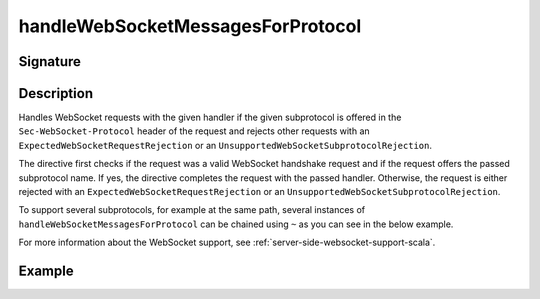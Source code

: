 .. _-handleWebSocketMessagesForProtocol-:

handleWebSocketMessagesForProtocol
==================================

Signature
---------

.. includecode2:: ../../../../../../../../../akka-http/src/main/scala/akka/http/scaladsl/server/directives/WebSocketDirectives.scala
   :snippet: handleWebSocketMessagesForProtocol

Description
-----------
Handles WebSocket requests with the given handler if the given subprotocol is offered in the ``Sec-WebSocket-Protocol``
header of the request and rejects other requests with an ``ExpectedWebSocketRequestRejection`` or an
``UnsupportedWebSocketSubprotocolRejection``.

The directive first checks if the request was a valid WebSocket handshake request and if the request offers the passed
subprotocol name. If yes, the directive completes the request with the passed handler. Otherwise, the request is
either rejected with an ``ExpectedWebSocketRequestRejection`` or an ``UnsupportedWebSocketSubprotocolRejection``.

To support several subprotocols, for example at the same path, several instances of ``handleWebSocketMessagesForProtocol`` can
be chained using ``~`` as you can see in the below example.

For more information about the WebSocket support, see :ref:`server-side-websocket-support-scala`.

Example
-------

.. includecode2:: ../../../../code/docs/http/scaladsl/server/directives/WebSocketDirectivesExamplesSpec.scala
   :snippet: handle-multiple-protocols
